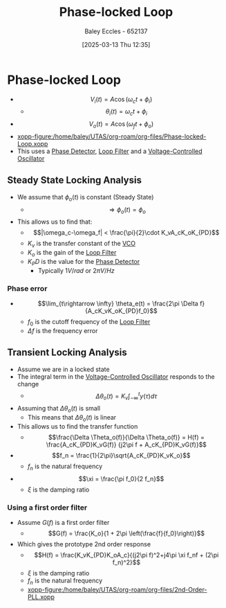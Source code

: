 :PROPERTIES:
:ID:       9b6e1221-e8ea-415c-863e-04f70de190b2
:END:
#+title: Phase-locked Loop
#+date: [2025-03-13 Thu 12:35]
#+AUTHOR: Baley Eccles - 652137
#+STARTUP: latexpreview

* Phase-locked Loop
 - \[V_i(t) = A\cos(\omega_ct + \phi_i)\]
   - \[\theta_i(t) = \omega_ct + \phi_i\]
 - \[V_o(t) = A\cos(\omega_ft + \phi_o)\]
 - [[xopp-figure:/home/baley/UTAS/org-roam/org-files/Phase-locked-Loop.xopp]]
 - This uses a [[id:a3c5885d-1c23-4591-8d6d-7901d9348983][Phase Detector]], [[id:9ef59dc5-5468-41ad-aa2b-e6d49dce04fa][Loop Filter]] and a [[id:cf8ee8da-8806-448c-b5b7-d713a9adfe65][Voltage-Controlled Oscillator]]
** Steady State Locking Analysis
 - We assume that $\phi_o(t)$ is constant (Steady State)
   - \[\Rightarrow \phi_o(t) = \phi_o\]
 - This allows us to find that:
   - \[|\omega_c-\omega_f| < \frac{\pi}{2}\cdot K_vA_cK_oK_{PD}\]
   - $K_v$ is the transfer constant of the [[id:cf8ee8da-8806-448c-b5b7-d713a9adfe65][VCO]]
   - $K_o$ is the gain of the [[id:9ef59dc5-5468-41ad-aa2b-e6d49dce04fa][Loop Filter]]
   - $K_PD$ is the value for the [[id:a3c5885d-1c23-4591-8d6d-7901d9348983][Phase Detector]]
     - Typically $1 V/rad$ or $2\pi V/Hz$
*** Phase error
 - \[\lim_{t\rightarrow \infty} \theta_e(t) = \frac{2\pi \Delta f}{A_cK_vK_oK_{PD}f_0}\]
   - $f_0$ is the cutoff frequency of the [[id:9ef59dc5-5468-41ad-aa2b-e6d49dce04fa][Loop Filter]]
   - $\Delta f$ is the frequency error
** Transient Locking Analysis
 - Assume we are in a locked state
 - The integral term in the [[id:cf8ee8da-8806-448c-b5b7-d713a9adfe65][Voltage-Controlled Oscillator]] responds to the change
   - \[\Delta \theta_o(t) = K_v\int_{-\infty}^ty(\tau)d\tau\]
 - Assuming that $\Delta \theta_o(t)$ is small
   - This means that $\Delta \theta_o(t)$ is linear
 - This allows us to find the transfer function
   - \[\frac{\Delta \Theta_o(f)}{\Delta \Theta_o(f)} = H(f) =
     \frac{A_cK_{PD}K_vG(f)}
     {j2\pi f + A_cK_{PD}K_vG(f)}\]
 - \[f_n = \frac{1}{2\pi}\sqrt{A_cK_{PD}K_vK_o}\]
   - $f_n$ is the natural frequency
 - \[\xi = \frac{\pi f_0}{2 f_n}\]
   - $\xi$ is the damping ratio
*** Using a first order filter
 - Assume $G(f)$ is a first order filter
   - \[G(f) = \frac{K_o}{1 + 2\pi \left(\frac{f}{f_0}\right)}\]
 - Which gives the prototype 2nd order response
   - \[H(f) = \frac{K_vK_{PD}K_oA_c}{(j2\pi f)^2+j4\pi \xi f_nf + (2\pi f_n)^2}\]
   - $\xi$ is the damping ratio
   - $f_n$ is the natural frequency
   - [[xopp-figure:/home/baley/UTAS/org-roam/org-files/2nd-Order-PLL.xopp]]
